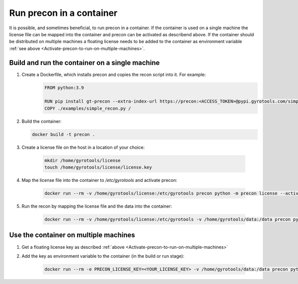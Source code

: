 Run precon in a container
=========================

It is possible, and sometimes beneficial, to run precon in a container. If the container is used on a single machine the license file can be mapped into the container and precon can be activated as describend above.
If the container should be distributed on multiple machines a floating license needs to be added to the container as environment variable :ref:`see above <Activate-precon-to-run-on-multiple-machines>`.

Build and run the container on a single machine
-----------------------------------------------

1. Create a Dockerfile, which installs precon and copies the recon script into it. For example:
    .. code-block:: Dockerfile

        FROM python:3.9

        RUN pip install gt-precon --extra-index-url https://precon:<ACCESS_TOKEN>@pypi.gyrotools.com/simple/
        COPY ./examples/simple_recon.py /

   
2. Build the container:
   
   .. code-block:: bash
    
        docker build -t precon .

   
3. Create a license file on the host in a location of your  choice:

    .. code-block:: bash
        
        mkdir /home/gyrotools/license
        touch /home/gyrotools/license/license.key

   
4. Map the license file into the container to `/etc/gyrotools` and activate precon:
   
    .. code-block:: bash
    
        docker run --rm -v /home/gyrotools/license:/etc/gyrotools precon python -m precon license --activate <ACTIVATION_TOKEN>


5. Run the recon by mapping the license file and the data into the container:
    
    .. code-block:: bash

        docker run --rm -v /home/gyrotools/license:/etc/gyrotools -v /home/gyrotools/data:/data precon python /simple_recon.py /data/rawfile.raw

   
Use the container on multiple machines
--------------------------------------

1. Get a floating license key as described :ref:`above <Activate-precon-to-run-on-multiple-machines>`

2. Add the key as environment variable to the container (in the build or run stage):
   
    .. code-block:: bash
        
        docker run --rm -e PRECON_LICENSE_KEY=<YOUR_LICENSE_KEY> -v /home/gyrotools/data:/data precon python /simple_recon.py /data/rawfile.raw

